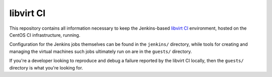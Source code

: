 ==========
libvirt CI
==========

This repository contains all information necessary to keep the Jenkins-based
`libvirt CI <https://ci.centos.org/view/libvirt/>`_ environment, hosted on the
CentOS CI infrastructure, running.

Configuration for the Jenkins jobs themselves can be found in the ``jenkins/``
directory, while tools for creating and managing the virtual machines such
jobs ultimately run on are in the ``guests/`` directory.

If you're a developer looking to reproduce and debug a failure reported by
the libvirt CI locally, then the ``guests/`` directory is what you're looking
for.
